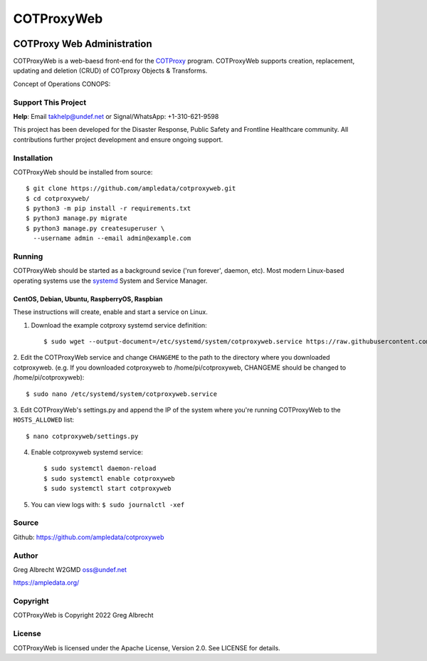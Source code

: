 ***********
COTProxyWeb
***********

.. image:: https://raw.githubusercontent.com/ampledata/cotproxy/main/docs/youtube.png
    :alt: YouTube: Getting started with COTProxy
    :target: https://www.youtube.com/watch?v=ltVxh1uQ_EQ

COTProxy Web Administration
###########################

COTProxyWeb is a web-baesd front-end for the `COTProxy <https://github.com/ampledata/cotproxy>`_ program. 
COTProxyWeb supports creation, replacement, updating and deletion (CRUD) of COTproxy 
Objects & Transforms. 

Concept of Operations CONOPS:

.. image:: https://raw.githubusercontent.com/ampledata/cotproxy/main/docs/cotproxy-concept.png
   :alt: COTProxyWeb Concept of Operations CONOPS
   :target: https://raw.githubusercontent.com/ampledata/cotproxy/main/docs/cotproxy-concept.png


Support This Project
====================

**Help**: Email takhelp@undef.net or Signal/WhatsApp: +1-310-621-9598

This project has been developed for the Disaster Response, Public Safety and
Frontline Healthcare community. All contributions further project development and 
ensure ongoing support.

.. image:: https://www.buymeacoffee.com/assets/img/custom_images/orange_img.png
    :target: https://www.buymeacoffee.com/ampledata
    :alt: Support Development: Buy me a coffee!


Installation
============

COTProxyWeb should be installed from source::

    $ git clone https://github.com/ampledata/cotproxyweb.git
    $ cd cotproxyweb/
    $ python3 -m pip install -r requirements.txt
    $ python3 manage.py migrate
    $ python3 manage.py createsuperuser \
      --username admin --email admin@example.com


Running
=======

COTProxyWeb should be started as a background sevice ('run forever', daemon, etc). 
Most modern Linux-based operating systems use the `systemd <https://systemd.io/>`_ 
System and Service Manager.

CentOS, Debian, Ubuntu, RaspberryOS, Raspbian
---------------------------------------------

These instructions will create, enable and start a service on Linux.

1. Download the example cotproxy systemd service definition::
    
    $ sudo wget --output-document=/etc/systemd/system/cotproxyweb.service https://raw.githubusercontent.com/ampledata/cotproxyweb/main/cotproxyweb.service

2. Edit the COTProxyWeb service and change ``CHANGEME`` to the path to the directory where you downloaded cotproxyweb. 
(e.g. If you downloaded cotproxyweb to /home/pi/cotproxyweb, CHANGEME should be changed to /home/pi/cotproxyweb)::

    $ sudo nano /etc/systemd/system/cotproxyweb.service

3. Edit COTProxyWeb's settings.py and append the IP of the system where you're running COTProxyWeb to the ``HOSTS_ALLOWED`` 
list::
    
    $ nano cotproxyweb/settings.py

4. Enable cotproxyweb systemd service::
    
    $ sudo systemctl daemon-reload
    $ sudo systemctl enable cotproxyweb
    $ sudo systemctl start cotproxyweb

5. You can view logs with: ``$ sudo journalctl -xef``


Source
======
Github: https://github.com/ampledata/cotproxyweb


Author
======
Greg Albrecht W2GMD oss@undef.net

https://ampledata.org/


Copyright
=========
COTProxyWeb is Copyright 2022 Greg Albrecht


License
=======
COTProxyWeb is licensed under the Apache License, Version 2.0. See LICENSE for details.

